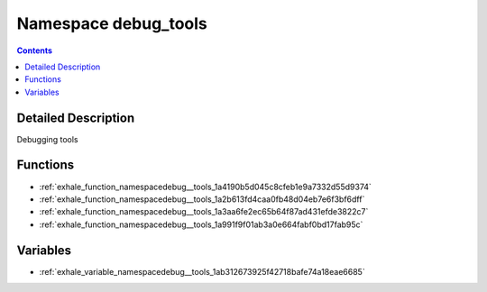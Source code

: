 
.. _namespace_debug_tools:

Namespace debug_tools
=====================


.. contents:: Contents
   :local:
   :backlinks: none




Detailed Description
--------------------

Debugging tools 





Functions
---------


- :ref:`exhale_function_namespacedebug__tools_1a4190b5d045c8cfeb1e9a7332d55d9374`

- :ref:`exhale_function_namespacedebug__tools_1a2b613fd4caa0fb48d04eb7e6f3bf6dff`

- :ref:`exhale_function_namespacedebug__tools_1a3aa6fe2ec65b64f87ad431efde3822c7`

- :ref:`exhale_function_namespacedebug__tools_1a991f9f01ab3a0e664fabf0bd17fab95c`


Variables
---------


- :ref:`exhale_variable_namespacedebug__tools_1ab312673925f42718bafe74a18eae6685`

